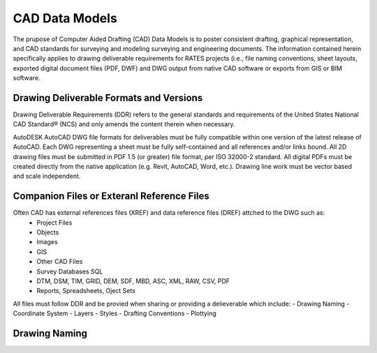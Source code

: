 CAD Data Models
===============

The prupose of Computer Aided Drafting (CAD) Data Models is to poster consistent drafting, graphical representation, and CAD standards for surveying and modeling surveying and engineering documents. The 
information contained herein specifically applies to drawing deliverable requirements for RATES projects  (i.e., file naming conventions, sheet layouts, exported digital document files (PDF, DWF) and DWG output from native CAD software or exports from GIS or BIM software.

Drawing Deliverable Formats and Versions
----------------------------------------

Drawing Deliverable Requirements (DDR) refers to the general standards and requirements of the United States National CAD Standard® (NCS) and only amends the content therein when necessary. 

AutoDESK AutoCAD DWG file formats for deliverables must be fully compatible within one version of the  latest release of AutoCAD. Each DWG representing a sheet must be fully self-contained and all references and/or links bound. All 2D drawing files must be submitted in PDF 1.5 (or greater) file format, per ISO 32000-2 standard. All digital PDFs must be created directly from the native application (e.g. Revit, AutoCAD, Word, etc.).  Drawing line work must be vector based and scale independent.

Companion Files or Exteranl Reference Files
--------------------------------------------

Often CAD has external references files (XREF) and data reference files (DREF) attched to the DWG such as:
 - Project Files
 - Objects
 - Images
 - GIS
 - Other CAD Files
 - Survey Databases SQL
 - DTM, DSM, TIM, GRID, DEM, SDF, MBD, ASC, XML, RAW, CSV, PDF
 - Reports, Spreadsheets, Oject Sets

All files must follow DDR and be provied when sharing or providing a delieverable which include:
- Drawing Naming
- Coordinate System
- Layers
- Styles
- Drafting Conventions
- Plottying 


Drawing Naming
--------------------



